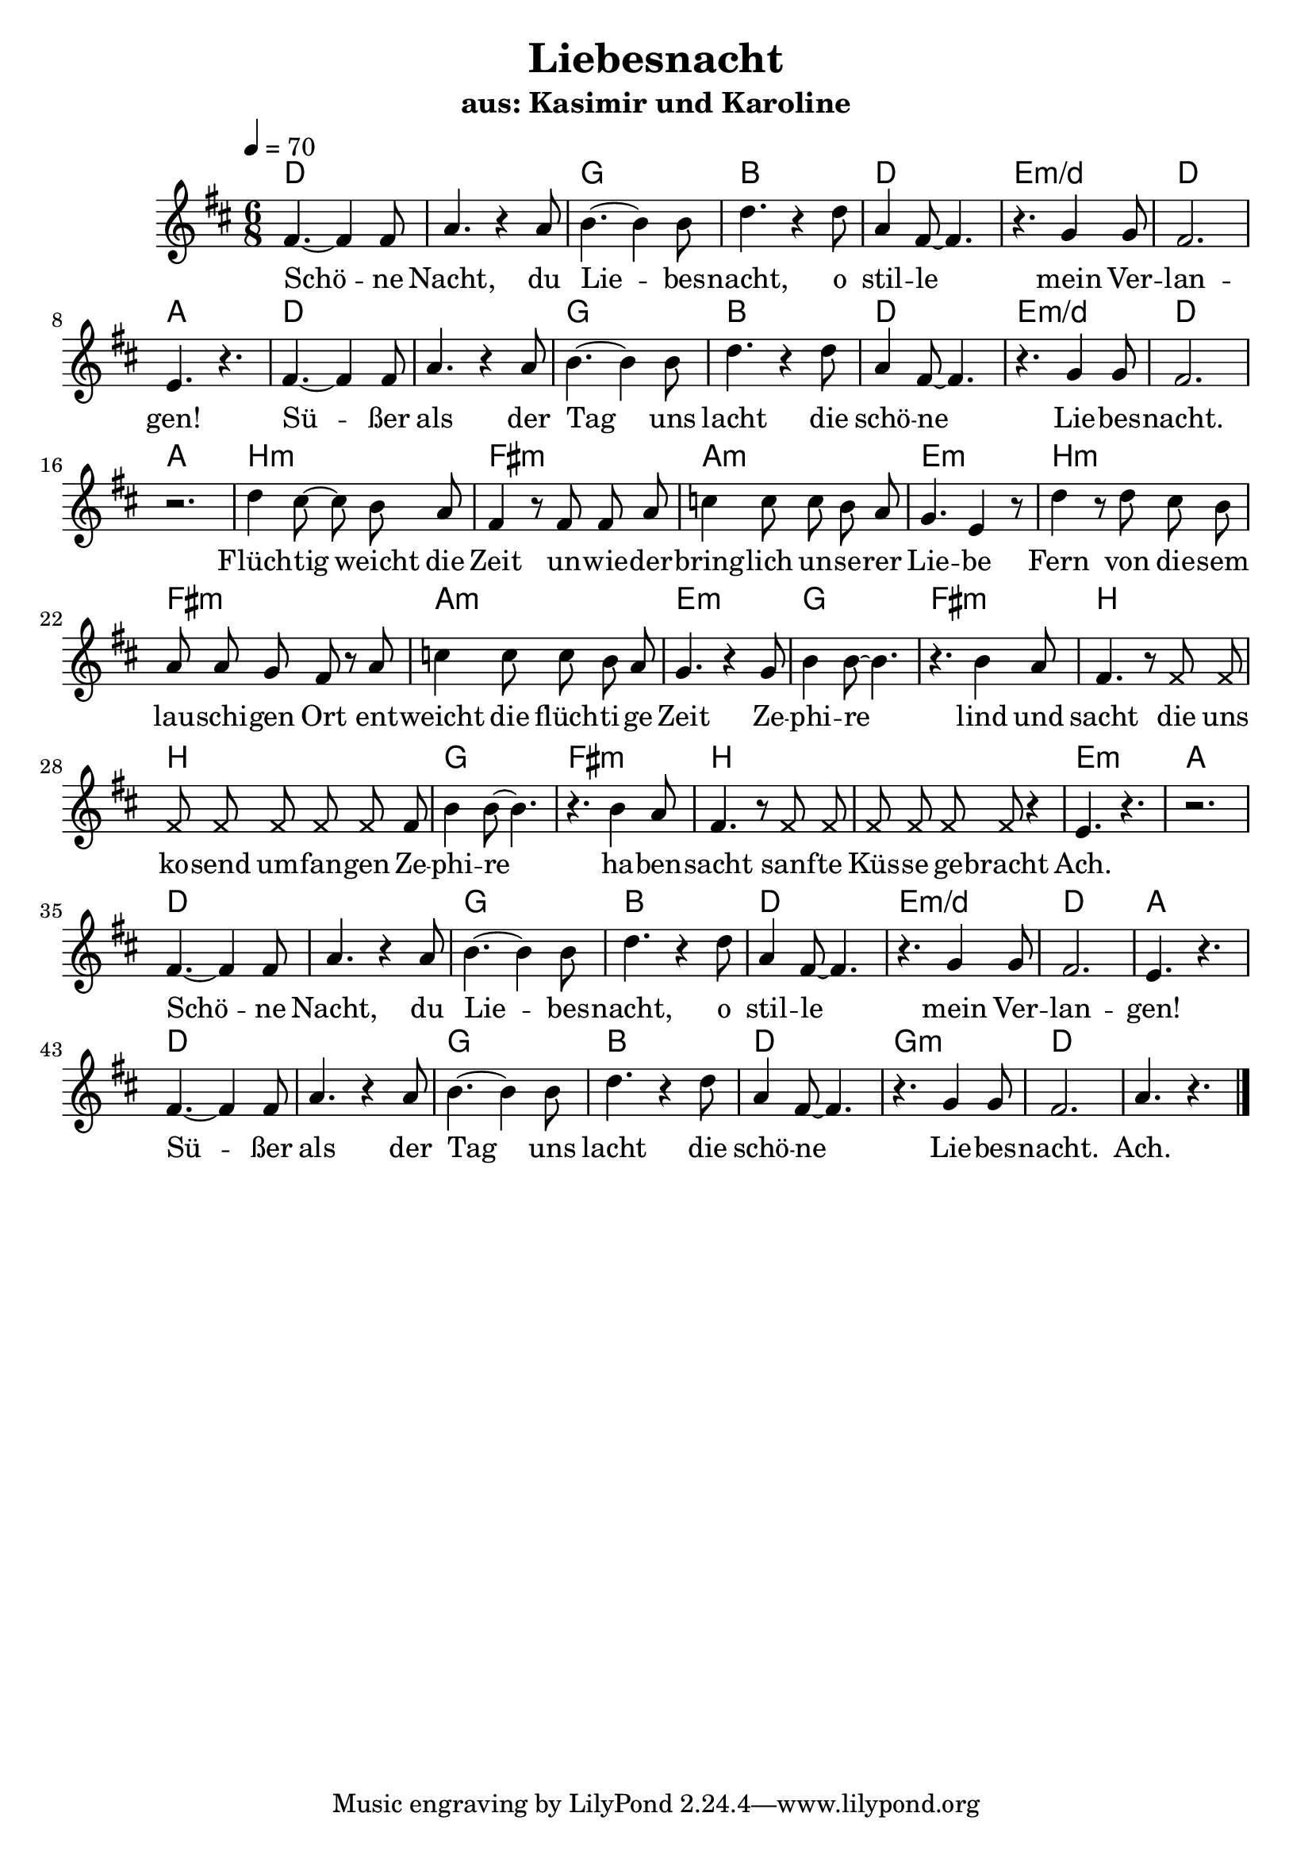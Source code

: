\version "2.13.39"


\header {
  title = "Liebesnacht"
  subtitle = "aus: Kasimir und Karoline"
}

%Größe der Partitur
#(set-global-staff-size 21)

#(set-default-paper-size "a4")

%Abschalten von Point&Click
#(ly:set-option 'point-and-click #f)

melody = \relative c' {
  \clef treble
  \key d \major
  \time 6/8
  \tempo 4=70

fis4.~ fis4 fis8
a4. r4 a8
b4.~ b4 b8
d4. r4 d8
a4 fis8~ fis4.
r4. g4 g8
fis2.
e4. r4.

fis4.~ fis4 fis8
a4. r4 a8
b4.~ b4 b8
d4. r4 d8
a4 fis8~ fis4.
r4. g4 g8
fis2.
r2.

d'4 cis8~ cis b a
fis4 r8 fis fis a
c4 c8 c b a
g4. e4 r8

d'4 r8 d8 cis b
a a g fis r a
c4 c8 c b a
g4. r4 g8

b4 b8~ b4.
r4. b4 a8
fis4. r8 \override Staff.NoteHead #'style = #'cross fis8 fis
fis fis fis fis fis \override Staff.NoteHead #'style = #'default fis8

b4 b8~ b4.
r4. b4 a8
fis4. r8 \override Staff.NoteHead #'style = #'cross fis8 fis
fis fis fis fis \override Staff.NoteHead #'style = #'default r4

e4. r
r2.

fis4.~ fis4 fis8
a4. r4 a8
b4.~ b4 b8
d4. r4 d8
a4 fis8~ fis4.
r4. g4 g8
fis2.
e4. r4.

fis4.~ fis4 fis8
a4. r4 a8
b4.~ b4 b8
d4. r4 d8
a4 fis8~ fis4.
r4. g4 g8
fis2.
a4. r4.
\bar "|."
}

text = \lyricmode {
Schö -- ne Nacht, du Lie -- bes -- nacht,
o stil -- le mein Ver -- lan -- gen!
Sü -- ßer als der Tag uns lacht
die schö -- ne Lie -- bes -- nacht.

Flüch -- tig weicht die Zeit un -- wie -- der -- bring -- lich un -- se -- rer Lie -- be
Fern von die -- sem lau -- schi -- gen Ort ent -- weicht die flüch -- ti -- ge Zeit

Ze -- phi -- re lind und sacht
die uns ko -- send um -- fan -- gen
Ze -- phi -- re ha -- ben -- sacht
sanf -- te Küs -- se ge -- bracht
Ach.

Schö -- ne Nacht, du Lie -- bes -- nacht,
o stil -- le mein Ver -- lan -- gen!
Sü -- ßer als der Tag uns lacht
die schö -- ne Lie -- bes -- nacht.
Ach.
}

harmonies = \chordmode {
\germanChords
d2. d2. g bes
d e:m/d d a
d2. d2. g bes
d e:m/d d a

b:m fis:m a:m e:m
b:m fis:m a:m e:m

g2. fis:m b b
g2. fis:m b b
e:m
a

d2. d2. g bes
d e:m/d d a
d2. d2. g bes
d g:m d d
}

\score {
  <<
    \new ChordNames {
      \set chordChanges = ##t
      \harmonies
    }
    \new Voice = "one" { \autoBeamOff \melody }
    \new Lyrics \lyricsto "one" \text
  >>
  \layout { }
  \midi { }
}
